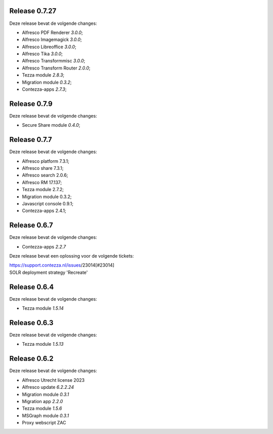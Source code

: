 .. _tezza_changelog:

Release 0.7.27
-------------

Deze release bevat de volgende changes:

* Alfresco PDF Renderer `3.0.0`;
* Alfresco Imagemagick `3.0.0`;
* Alfresco Libreoffice `3.0.0`;
* Alfresco Tika `3.0.0`;
* Alfresco Transformmisc `3.0.0`;
* Alfresco Transform Router `2.0.0`;

* Tezza module `2.8.3`;
* Migration module `0.3.2`;
* Contezza-apps `2.7.3`;

Release 0.7.9
-------------

Deze release bevat de volgende changes:

* Secure Share module `0.4.0`;

Release 0.7.7
-------------

Deze release bevat de volgende changes:

* Alfresco platform 7.3.1;
* Alfresco share 7.3.1;
* Alfresco search 2.0.6;
* Alfresco RM 17.137;
* Tezza module 2.7.2;
* Migration module 0.3.2;
* Javascript console 0.9.1;
* Contezza-apps 2.4.1;

Release 0.6.7
-------------

Deze release bevat de volgende changes:

* Contezza-apps `2.2.7`

Deze release bevat een oplossing voor de volgende tickets: 

| https://support.contezza.nl/issues/23014[#23014] 
| SOLR deployment strategy 'Recreate'

Release 0.6.4
-------------

Deze release bevat de volgende changes:

* Tezza module `1.5.14`

Release 0.6.3
-------------

Deze release bevat de volgende changes:

* Tezza module `1.5.13`

Release 0.6.2
-------------

Deze release bevat de volgende changes:

* Alfresco Utrecht license 2023
* Alfresco update `6.2.2.24`
* Migration module `0.3.1`
* Migration app `2.2.0`
* Tezza module `1.5.6`
* MSGraph module `0.3.1`
* Proxy webscript ZAC
